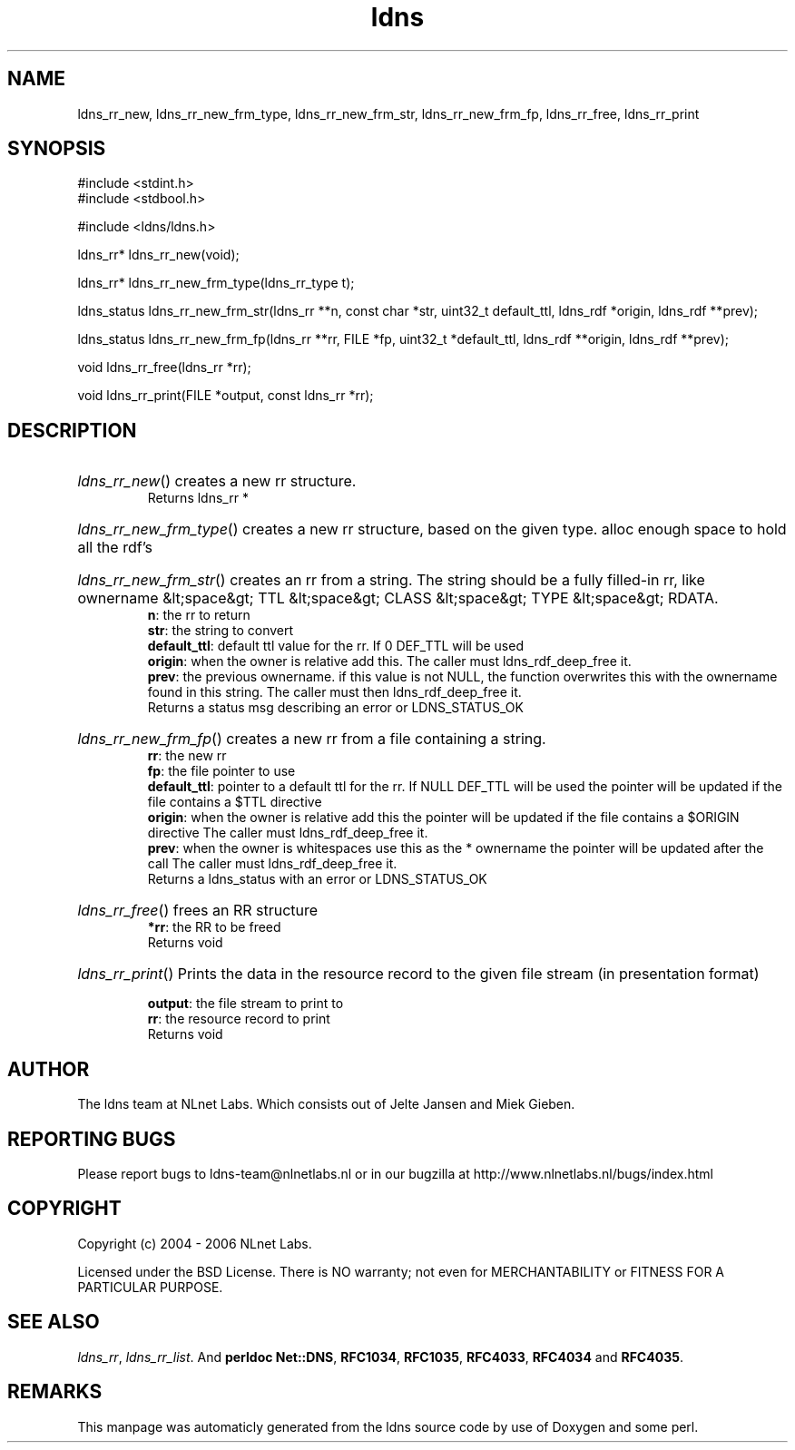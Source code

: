 .TH ldns 3 "30 May 2006"
.SH NAME
ldns_rr_new, ldns_rr_new_frm_type, ldns_rr_new_frm_str, ldns_rr_new_frm_fp, ldns_rr_free, ldns_rr_print

.SH SYNOPSIS
#include <stdint.h>
.br
#include <stdbool.h>
.br
.PP
#include <ldns/ldns.h>
.PP
ldns_rr* ldns_rr_new(void);
.PP
ldns_rr* ldns_rr_new_frm_type(ldns_rr_type t);
.PP
ldns_status ldns_rr_new_frm_str(ldns_rr **n, const char *str, uint32_t default_ttl, ldns_rdf *origin, ldns_rdf **prev);
.PP
ldns_status ldns_rr_new_frm_fp(ldns_rr **rr, FILE *fp, uint32_t *default_ttl, ldns_rdf **origin, ldns_rdf **prev);
.PP
void ldns_rr_free(ldns_rr *rr);
.PP
void ldns_rr_print(FILE *output, const ldns_rr *rr);
.PP

.SH DESCRIPTION
.HP
\fIldns_rr_new\fR()
creates a new rr structure.
\.br
Returns ldns_rr *
.PP
.HP
\fIldns_rr_new_frm_type\fR()
creates a new rr structure, based on the given type.
alloc enough space to hold all the rdf's
.PP
.HP
\fIldns_rr_new_frm_str\fR()
creates an rr from a string.
The string should be a fully filled-in rr, like
ownername &lt;space&gt; \%TTL &lt;space&gt; \%CLASS &lt;space&gt;
\%TYPE &lt;space&gt; \%RDATA.
\.br
\fBn\fR: the rr to return
\.br
\fBstr\fR: the string to convert
\.br
\fBdefault_ttl\fR: default ttl value for the rr.
If 0 \%DEF_TTL will be used
\.br
\fBorigin\fR: when the owner is relative add this.
The caller must ldns_rdf_deep_free it.
\.br
\fBprev\fR: the previous ownername. if this value is not \%NULL,
the function overwrites this with the ownername found in this
string. The caller must then ldns_rdf_deep_free it.
\.br
Returns a status msg describing an error or \%LDNS_STATUS_OK
.PP
.HP
\fIldns_rr_new_frm_fp\fR()
creates a new rr from a file containing a string.
\.br
\fBrr\fR: the new rr
\.br
\fBfp\fR: the file pointer to use
\.br
\fBdefault_ttl\fR: pointer to a default ttl for the rr. If \%NULL \%DEF_TTL will be used
the pointer will be updated if the file contains a $\%TTL directive
\.br
\fBorigin\fR: when the owner is relative add this
the pointer will be updated if the file contains a $\%ORIGIN directive
The caller must ldns_rdf_deep_free it.
\.br
\fBprev\fR: when the owner is whitespaces use this as the * ownername
the pointer will be updated after the call
The caller must ldns_rdf_deep_free it.
\.br
Returns a ldns_status with an error or \%LDNS_STATUS_OK
.PP
.HP
\fIldns_rr_free\fR()
frees an \%RR structure
\.br
\fB*rr\fR: the \%RR to be freed
\.br
Returns void
.PP
.HP
\fIldns_rr_print\fR()
Prints the data in the resource record to the given file stream
(in presentation format)

\.br
\fBoutput\fR: the file stream to print to
\.br
\fBrr\fR: the resource record to print
\.br
Returns void
.PP
.SH AUTHOR
The ldns team at NLnet Labs. Which consists out of
Jelte Jansen and Miek Gieben.

.SH REPORTING BUGS
Please report bugs to ldns-team@nlnetlabs.nl or in 
our bugzilla at
http://www.nlnetlabs.nl/bugs/index.html

.SH COPYRIGHT
Copyright (c) 2004 - 2006 NLnet Labs.
.PP
Licensed under the BSD License. There is NO warranty; not even for
MERCHANTABILITY or
FITNESS FOR A PARTICULAR PURPOSE.

.SH SEE ALSO
\fIldns_rr\fR, \fIldns_rr_list\fR.
And \fBperldoc Net::DNS\fR, \fBRFC1034\fR,
\fBRFC1035\fR, \fBRFC4033\fR, \fBRFC4034\fR  and \fBRFC4035\fR.
.SH REMARKS
This manpage was automaticly generated from the ldns source code by
use of Doxygen and some perl.

